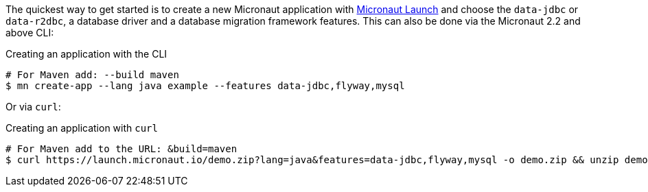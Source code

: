 The quickest way to get started is to create a new Micronaut application with https://micronaut.io/launch/[Micronaut Launch] and choose the `data-jdbc` or `data-r2dbc`, a database driver and a database migration framework features. This can also be done via the Micronaut 2.2 and above CLI:

.Creating an application with the CLI
[source,bash]
----
# For Maven add: --build maven
$ mn create-app --lang java example --features data-jdbc,flyway,mysql
----

Or via `curl`:

.Creating an application with `curl`
[source,bash]
----
# For Maven add to the URL: &build=maven
$ curl https://launch.micronaut.io/demo.zip?lang=java&features=data-jdbc,flyway,mysql -o demo.zip && unzip demo.zip -d demo && cd demo
----